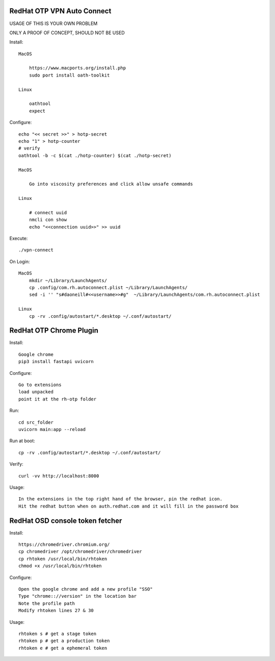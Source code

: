 RedHat OTP VPN Auto Connect
===========================

USAGE OF THIS IS YOUR OWN PROBLEM

ONLY A PROOF OF CONCEPT, SHOULD NOT BE USED

Install::

    MacOS
 
        https://www.macports.org/install.php
        sudo port install oath-toolkit
        
    Linux 

        oathtool 
        expect

Configure::

    echo "<< secret >>" > hotp-secret
    echo "1" > hotp-counter
    # verify
    oathtool -b -c $(cat ./hotp-counter) $(cat ./hotp-secret)

    MacOS

        Go into viscosity preferences and click allow unsafe commands

    Linux
        
        # connect uuid
        nmcli con show
        echo "<<connection uuid>>" >> uuid

Execute::

    ./vpn-connect

On Login::

    MacOS
        mkdir ~/Library/LaunchAgents/
        cp .config/com.rh.autoconnect.plist ~/Library/LaunchAgents/ 
        sed -i '' "s#daoneill#<<username>>#g"  ~/Library/LaunchAgents/com.rh.autoconnect.plist

    Linux
        cp -rv .config/autostart/*.desktop ~/.conf/autostart/

RedHat OTP Chrome Plugin
========================

Install::

    Google chrome
    pip3 install fastapi uvicorn

Configure::

    Go to extensions
    load unpacked
    point it at the rh-otp folder

Run::

    cd src_folder
    uvicorn main:app --reload

Run at boot::

    cp -rv .config/autostart/*.desktop ~/.conf/autostart/

Verify::

    curl -vv http://localhost:8000

Usage::

    In the extensions in the top right hand of the browser, pin the redhat icon.
    Hit the redhat button when on auth.redhat.com and it will fill in the password box

RedHat OSD console token fetcher
================================

Install::

    https://chromedriver.chromium.org/
    cp chromedriver /opt/chromedriver/chromedriver
    cp rhtoken /usr/local/bin/rhtoken
    chmod +x /usr/local/bin/rhtoken

Configure::

    Open the google chrome and add a new profile "SSO"
    Type "chrome:://version" in the location bar
    Note the profile path
    Modify rhtoken lines 27 & 30

Usage::
    
    rhtoken s # get a stage token    
    rhtoken p # get a production token    
    rhtoken e # get a ephemeral token
